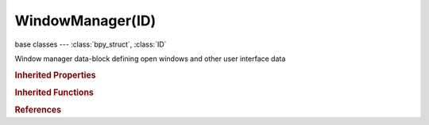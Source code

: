 WindowManager(ID)
=================

.. module:: bpy.types

base classes --- :class:`bpy_struct`, :class:`ID`

.. class:: WindowManager(ID)

   Window manager data-block defining open windows and other user interface data

   .. attribute:: addon_filter

      Filter add-ons by category

      :type: enum in [], default ''

   .. attribute:: addon_search

      Search within the selected filter

      :type: string, default "", (never None)

   .. attribute:: addon_support

      Display support level

      * ``OFFICIAL`` Official, Officially supported.
      * ``COMMUNITY`` Community, Maintained by community developers.
      * ``TESTING`` Testing, Newly contributed scripts (excluded from release builds).

      :type: enum set in {'OFFICIAL', 'COMMUNITY', 'TESTING'}, default {'COMMUNITY', 'OFFICIAL'}

   .. attribute:: clipboard

      :type: string, default "", (never None)

   .. data:: keyconfigs

      Registered key configurations

      :type: :class:`KeyConfigurations` :class:`bpy_prop_collection` of :class:`KeyConfig`, (readonly)

   .. data:: operators

      Operator registry

      :type: :class:`bpy_prop_collection` of :class:`Operator`, (readonly)

   .. data:: windows

      Open windows

      :type: :class:`bpy_prop_collection` of :class:`Window`, (readonly)

   .. classmethod:: fileselect_add(operator)

      Opens a file selector with an operator. The string properties 'filepath', 'filename', 'directory' and a 'files' collection are assigned when present in the operator

      :arg operator:

         Operator to call

      :type operator: :class:`Operator`

   .. classmethod:: modal_handler_add(operator)

      Add a modal handler to the window manager, for the given modal operator (called by invoke() with self, just before returning {'RUNNING_MODAL'})

      :arg operator:

         Operator to call

      :type operator: :class:`Operator`
      :return:

         Whether adding the handler was successful

      :rtype: boolean

   .. method:: event_timer_add(time_step, window=None)

      Add a timer to the given window, to generate periodic 'TIMER' events

      :arg time_step:

         Time Step, Interval in seconds between timer events

      :type time_step: float in [0, inf]
      :arg window:

         Window to attach the timer to, or None

      :type window: :class:`Window`, (optional)
      :rtype: :class:`Timer`

   .. method:: event_timer_remove(timer)

      event_timer_remove

      :type timer: :class:`Timer`, (never None)

   .. method:: progress_begin(min, max)

      Start progress report

      :arg min:

         min, any value in range [0,9999]

      :type min: float in [-inf, inf]
      :arg max:

         max, any value in range [min+1,9998]

      :type max: float in [-inf, inf]

   .. method:: progress_update(value)

      Update the progress feedback

      :arg value:

         value, Any value between min and max as set in progress_begin()

      :type value: float in [-inf, inf]

   .. method:: progress_end()

      Terminate progress report


   .. classmethod:: invoke_props_popup(operator, event)

      Operator popup invoke (show operator properties and execute it automatically on changes)

      :arg operator:

         Operator to call

      :type operator: :class:`Operator`
      :arg event:

         Event

      :type event: :class:`Event`
      :return:

         result

         * ``RUNNING_MODAL`` Running Modal, Keep the operator running with blender.
         * ``CANCELLED`` Cancelled, When no action has been taken, operator exits.
         * ``FINISHED`` Finished, When the operator is complete, operator exits.
         * ``PASS_THROUGH`` Pass Through, Do nothing and pass the event on.
         * ``INTERFACE`` Interface, Handled but not executed (popup menus).

      :rtype: enum set in {'RUNNING_MODAL', 'CANCELLED', 'FINISHED', 'PASS_THROUGH', 'INTERFACE'}

   .. classmethod:: invoke_props_dialog(operator, width=300, height=20)

      Operator dialog (non-autoexec popup) invoke (show operator properties and only execute it on click on OK button)

      :arg operator:

         Operator to call

      :type operator: :class:`Operator`
      :arg width:

         Width of the popup

      :type width: int in [0, inf], (optional)
      :arg height:

         Height of the popup

      :type height: int in [0, inf], (optional)
      :return:

         result

         * ``RUNNING_MODAL`` Running Modal, Keep the operator running with blender.
         * ``CANCELLED`` Cancelled, When no action has been taken, operator exits.
         * ``FINISHED`` Finished, When the operator is complete, operator exits.
         * ``PASS_THROUGH`` Pass Through, Do nothing and pass the event on.
         * ``INTERFACE`` Interface, Handled but not executed (popup menus).

      :rtype: enum set in {'RUNNING_MODAL', 'CANCELLED', 'FINISHED', 'PASS_THROUGH', 'INTERFACE'}

   .. classmethod:: invoke_search_popup(operator)

      Operator search popup invoke which searches values of the operator's :class:`bpy.types.Operator.bl_property` (which must be an EnumProperty), executing it on confirmation

      :arg operator:

         Operator to call

      :type operator: :class:`Operator`

   .. classmethod:: invoke_popup(operator, width=300, height=20)

      Operator popup invoke (only shows operator's properties, without executing it)

      :arg operator:

         Operator to call

      :type operator: :class:`Operator`
      :arg width:

         Width of the popup

      :type width: int in [0, inf], (optional)
      :arg height:

         Height of the popup

      :type height: int in [0, inf], (optional)
      :return:

         result

         * ``RUNNING_MODAL`` Running Modal, Keep the operator running with blender.
         * ``CANCELLED`` Cancelled, When no action has been taken, operator exits.
         * ``FINISHED`` Finished, When the operator is complete, operator exits.
         * ``PASS_THROUGH`` Pass Through, Do nothing and pass the event on.
         * ``INTERFACE`` Interface, Handled but not executed (popup menus).

      :rtype: enum set in {'RUNNING_MODAL', 'CANCELLED', 'FINISHED', 'PASS_THROUGH', 'INTERFACE'}

   .. classmethod:: invoke_confirm(operator, event)

      Operator confirmation popup (only to let user confirm the execution, no operator properties shown)

      :arg operator:

         Operator to call

      :type operator: :class:`Operator`
      :arg event:

         Event

      :type event: :class:`Event`
      :return:

         result

         * ``RUNNING_MODAL`` Running Modal, Keep the operator running with blender.
         * ``CANCELLED`` Cancelled, When no action has been taken, operator exits.
         * ``FINISHED`` Finished, When the operator is complete, operator exits.
         * ``PASS_THROUGH`` Pass Through, Do nothing and pass the event on.
         * ``INTERFACE`` Interface, Handled but not executed (popup menus).

      :rtype: enum set in {'RUNNING_MODAL', 'CANCELLED', 'FINISHED', 'PASS_THROUGH', 'INTERFACE'}

   .. classmethod:: pupmenu_begin__internal(title, icon='NONE')

      pupmenu_begin__internal

      :type title: string, (never None)
      :arg icon:

         icon

      :type icon: enum in ['NONE', 'QUESTION', 'ERROR', 'CANCEL', 'TRIA_RIGHT', 'TRIA_DOWN', 'TRIA_LEFT', 'TRIA_UP', 'ARROW_LEFTRIGHT', 'PLUS', 'DISCLOSURE_TRI_DOWN', 'DISCLOSURE_TRI_RIGHT', 'RADIOBUT_OFF', 'RADIOBUT_ON', 'MENU_PANEL', 'BLENDER', 'GRIP', 'DOT', 'COLLAPSEMENU', 'X', 'GO_LEFT', 'PLUG', 'UI', 'NODE', 'NODE_SEL', 'FULLSCREEN', 'SPLITSCREEN', 'RIGHTARROW_THIN', 'BORDERMOVE', 'VIEWZOOM', 'ZOOMIN', 'ZOOMOUT', 'PANEL_CLOSE', 'COPY_ID', 'EYEDROPPER', 'LINK_AREA', 'AUTO', 'CHECKBOX_DEHLT', 'CHECKBOX_HLT', 'UNLOCKED', 'LOCKED', 'UNPINNED', 'PINNED', 'SCREEN_BACK', 'RIGHTARROW', 'DOWNARROW_HLT', 'DOTSUP', 'DOTSDOWN', 'LINK', 'INLINK', 'PLUGIN', 'HELP', 'GHOST_ENABLED', 'COLOR', 'LINKED', 'UNLINKED', 'HAND', 'ZOOM_ALL', 'ZOOM_SELECTED', 'ZOOM_PREVIOUS', 'ZOOM_IN', 'ZOOM_OUT', 'RENDER_REGION', 'BORDER_RECT', 'BORDER_LASSO', 'FREEZE', 'STYLUS_PRESSURE', 'GHOST_DISABLED', 'NEW', 'FILE_TICK', 'QUIT', 'URL', 'RECOVER_LAST', 'FULLSCREEN_ENTER', 'FULLSCREEN_EXIT', 'BLANK1', 'LAMP', 'MATERIAL', 'TEXTURE', 'ANIM', 'WORLD', 'SCENE', 'EDIT', 'GAME', 'RADIO', 'SCRIPT', 'PARTICLES', 'PHYSICS', 'SPEAKER', 'TEXTURE_SHADED', 'VIEW3D', 'IPO', 'OOPS', 'BUTS', 'FILESEL', 'IMAGE_COL', 'INFO', 'SEQUENCE', 'TEXT', 'IMASEL', 'SOUND', 'ACTION', 'NLA', 'SCRIPTWIN', 'TIME', 'NODETREE', 'LOGIC', 'CONSOLE', 'PREFERENCES', 'CLIP', 'ASSET_MANAGER', 'OBJECT_DATAMODE', 'EDITMODE_HLT', 'FACESEL_HLT', 'VPAINT_HLT', 'TPAINT_HLT', 'WPAINT_HLT', 'SCULPTMODE_HLT', 'POSE_HLT', 'PARTICLEMODE', 'LIGHTPAINT', 'SCENE_DATA', 'RENDERLAYERS', 'WORLD_DATA', 'OBJECT_DATA', 'MESH_DATA', 'CURVE_DATA', 'META_DATA', 'LATTICE_DATA', 'LAMP_DATA', 'MATERIAL_DATA', 'TEXTURE_DATA', 'ANIM_DATA', 'CAMERA_DATA', 'PARTICLE_DATA', 'LIBRARY_DATA_DIRECT', 'GROUP', 'ARMATURE_DATA', 'POSE_DATA', 'BONE_DATA', 'CONSTRAINT', 'SHAPEKEY_DATA', 'CONSTRAINT_BONE', 'CAMERA_STEREO', 'PACKAGE', 'UGLYPACKAGE', 'BRUSH_DATA', 'IMAGE_DATA', 'FILE', 'FCURVE', 'FONT_DATA', 'RENDER_RESULT', 'SURFACE_DATA', 'EMPTY_DATA', 'SETTINGS', 'RENDER_ANIMATION', 'RENDER_STILL', 'LIBRARY_DATA_BROKEN', 'BOIDS', 'STRANDS', 'LIBRARY_DATA_INDIRECT', 'GREASEPENCIL', 'LINE_DATA', 'GROUP_BONE', 'GROUP_VERTEX', 'GROUP_VCOL', 'GROUP_UVS', 'RNA', 'RNA_ADD', 'OUTLINER_OB_EMPTY', 'OUTLINER_OB_MESH', 'OUTLINER_OB_CURVE', 'OUTLINER_OB_LATTICE', 'OUTLINER_OB_META', 'OUTLINER_OB_LAMP', 'OUTLINER_OB_CAMERA', 'OUTLINER_OB_ARMATURE', 'OUTLINER_OB_FONT', 'OUTLINER_OB_SURFACE', 'OUTLINER_OB_SPEAKER', 'OUTLINER_OB_FORCE_FIELD', 'OUTLINER_OB_GROUP_INSTANCE', 'RESTRICT_COLOR_OFF', 'RESTRICT_COLOR_ON', 'RESTRICT_VIEW_OFF', 'RESTRICT_VIEW_ON', 'RESTRICT_SELECT_OFF', 'RESTRICT_SELECT_ON', 'RESTRICT_RENDER_OFF', 'RESTRICT_RENDER_ON', 'OUTLINER_DATA_EMPTY', 'OUTLINER_DATA_MESH', 'OUTLINER_DATA_CURVE', 'OUTLINER_DATA_LATTICE', 'OUTLINER_DATA_META', 'OUTLINER_DATA_LAMP', 'OUTLINER_DATA_CAMERA', 'OUTLINER_DATA_ARMATURE', 'OUTLINER_DATA_FONT', 'OUTLINER_DATA_SURFACE', 'OUTLINER_DATA_SPEAKER', 'OUTLINER_DATA_POSE', 'MESH_PLANE', 'MESH_CUBE', 'MESH_CIRCLE', 'MESH_UVSPHERE', 'MESH_ICOSPHERE', 'MESH_GRID', 'MESH_MONKEY', 'MESH_CYLINDER', 'MESH_TORUS', 'MESH_CONE', 'MESH_CAPSULE', 'LAMP_POINT', 'LAMP_SUN', 'LAMP_SPOT', 'LAMP_HEMI', 'LAMP_AREA', 'META_EMPTY', 'META_PLANE', 'META_CUBE', 'META_BALL', 'META_ELLIPSOID', 'META_CAPSULE', 'SURFACE_NCURVE', 'SURFACE_NCIRCLE', 'SURFACE_NSURFACE', 'SURFACE_NCYLINDER', 'SURFACE_NSPHERE', 'SURFACE_NTORUS', 'CURVE_BEZCURVE', 'CURVE_BEZCIRCLE', 'CURVE_NCURVE', 'CURVE_NCIRCLE', 'CURVE_PATH', 'COLOR_RED', 'COLOR_GREEN', 'COLOR_BLUE', 'TRIA_RIGHT_BAR', 'TRIA_DOWN_BAR', 'TRIA_LEFT_BAR', 'TRIA_UP_BAR', 'FORCE_FORCE', 'FORCE_WIND', 'FORCE_VORTEX', 'FORCE_MAGNETIC', 'FORCE_HARMONIC', 'FORCE_CHARGE', 'FORCE_LENNARDJONES', 'FORCE_TEXTURE', 'FORCE_CURVE', 'FORCE_BOID', 'FORCE_TURBULENCE', 'FORCE_DRAG', 'FORCE_SMOKEFLOW', 'NODE_INSERT_ON', 'NODE_INSERT_OFF', 'MODIFIER', 'MOD_WAVE', 'MOD_BUILD', 'MOD_DECIM', 'MOD_MIRROR', 'MOD_SOFT', 'MOD_SUBSURF', 'HOOK', 'MOD_PHYSICS', 'MOD_PARTICLES', 'MOD_BOOLEAN', 'MOD_EDGESPLIT', 'MOD_ARRAY', 'MOD_UVPROJECT', 'MOD_DISPLACE', 'MOD_CURVE', 'MOD_LATTICE', 'CONSTRAINT_DATA', 'MOD_ARMATURE', 'MOD_SHRINKWRAP', 'MOD_CAST', 'MOD_MESHDEFORM', 'MOD_BEVEL', 'MOD_SMOOTH', 'MOD_SIMPLEDEFORM', 'MOD_MASK', 'MOD_CLOTH', 'MOD_EXPLODE', 'MOD_FLUIDSIM', 'MOD_MULTIRES', 'MOD_SMOKE', 'MOD_SOLIDIFY', 'MOD_SCREW', 'MOD_VERTEX_WEIGHT', 'MOD_DYNAMICPAINT', 'MOD_REMESH', 'MOD_OCEAN', 'MOD_WARP', 'MOD_SKIN', 'MOD_TRIANGULATE', 'MOD_WIREFRAME', 'MOD_DATA_TRANSFER', 'MOD_NORMALEDIT', 'REC', 'PLAY', 'FF', 'REW', 'PAUSE', 'PREV_KEYFRAME', 'NEXT_KEYFRAME', 'PLAY_AUDIO', 'PLAY_REVERSE', 'PREVIEW_RANGE', 'ACTION_TWEAK', 'PMARKER_ACT', 'PMARKER_SEL', 'PMARKER', 'MARKER_HLT', 'MARKER', 'SPACE2', 'SPACE3', 'KEYINGSET', 'KEY_DEHLT', 'KEY_HLT', 'MUTE_IPO_OFF', 'MUTE_IPO_ON', 'VISIBLE_IPO_OFF', 'VISIBLE_IPO_ON', 'DRIVER', 'SOLO_OFF', 'SOLO_ON', 'FRAME_PREV', 'FRAME_NEXT', 'NLA_PUSHDOWN', 'IPO_CONSTANT', 'IPO_LINEAR', 'IPO_BEZIER', 'IPO_SINE', 'IPO_QUAD', 'IPO_CUBIC', 'IPO_QUART', 'IPO_QUINT', 'IPO_EXPO', 'IPO_CIRC', 'IPO_BOUNCE', 'IPO_ELASTIC', 'IPO_BACK', 'IPO_EASE_IN', 'IPO_EASE_OUT', 'IPO_EASE_IN_OUT', 'NORMALIZE_FCURVES', 'VERTEXSEL', 'EDGESEL', 'FACESEL', 'LOOPSEL', 'ROTATE', 'CURSOR', 'ROTATECOLLECTION', 'ROTATECENTER', 'ROTACTIVE', 'ALIGN', 'SMOOTHCURVE', 'SPHERECURVE', 'ROOTCURVE', 'SHARPCURVE', 'LINCURVE', 'NOCURVE', 'RNDCURVE', 'PROP_OFF', 'PROP_ON', 'PROP_CON', 'SCULPT_DYNTOPO', 'PARTICLE_POINT', 'PARTICLE_TIP', 'PARTICLE_PATH', 'MAN_TRANS', 'MAN_ROT', 'MAN_SCALE', 'MANIPUL', 'SNAP_OFF', 'SNAP_ON', 'SNAP_NORMAL', 'SNAP_GRID', 'SNAP_VERTEX', 'SNAP_EDGE', 'SNAP_FACE', 'SNAP_VOLUME', 'SNAP_INCREMENT', 'STICKY_UVS_LOC', 'STICKY_UVS_DISABLE', 'STICKY_UVS_VERT', 'CLIPUV_DEHLT', 'CLIPUV_HLT', 'SNAP_PEEL_OBJECT', 'GRID', 'PASTEDOWN', 'COPYDOWN', 'PASTEFLIPUP', 'PASTEFLIPDOWN', 'SNAP_SURFACE', 'AUTOMERGE_ON', 'AUTOMERGE_OFF', 'RETOPO', 'UV_VERTEXSEL', 'UV_EDGESEL', 'UV_FACESEL', 'UV_ISLANDSEL', 'UV_SYNC_SELECT', 'BBOX', 'WIRE', 'SOLID', 'SMOOTH', 'POTATO', 'ORTHO', 'LOCKVIEW_OFF', 'LOCKVIEW_ON', 'AXIS_SIDE', 'AXIS_FRONT', 'AXIS_TOP', 'NDOF_DOM', 'NDOF_TURN', 'NDOF_FLY', 'NDOF_TRANS', 'LAYER_USED', 'LAYER_ACTIVE', 'SORTALPHA', 'SORTBYEXT', 'SORTTIME', 'SORTSIZE', 'LONGDISPLAY', 'SHORTDISPLAY', 'GHOST', 'IMGDISPLAY', 'SAVE_AS', 'SAVE_COPY', 'BOOKMARKS', 'FONTPREVIEW', 'FILTER', 'NEWFOLDER', 'OPEN_RECENT', 'FILE_PARENT', 'FILE_REFRESH', 'FILE_FOLDER', 'FILE_BLANK', 'FILE_BLEND', 'FILE_IMAGE', 'FILE_MOVIE', 'FILE_SCRIPT', 'FILE_SOUND', 'FILE_FONT', 'FILE_TEXT', 'RECOVER_AUTO', 'SAVE_PREFS', 'LINK_BLEND', 'APPEND_BLEND', 'IMPORT', 'EXPORT', 'EXTERNAL_DATA', 'LOAD_FACTORY', 'LOOP_BACK', 'LOOP_FORWARDS', 'BACK', 'FORWARD', 'FILE_HIDDEN', 'FILE_BACKUP', 'DISK_DRIVE', 'MATPLANE', 'MATSPHERE', 'MATCUBE', 'MONKEY', 'HAIR', 'ALIASED', 'ANTIALIASED', 'MAT_SPHERE_SKY', 'WORDWRAP_OFF', 'WORDWRAP_ON', 'SYNTAX_OFF', 'SYNTAX_ON', 'LINENUMBERS_OFF', 'LINENUMBERS_ON', 'SCRIPTPLUGINS', 'SEQ_SEQUENCER', 'SEQ_PREVIEW', 'SEQ_LUMA_WAVEFORM', 'SEQ_CHROMA_SCOPE', 'SEQ_HISTOGRAM', 'SEQ_SPLITVIEW', 'IMAGE_RGB', 'IMAGE_RGB_ALPHA', 'IMAGE_ALPHA', 'IMAGE_ZDEPTH', 'IMAGEFILE', 'BRUSH_ADD', 'BRUSH_BLOB', 'BRUSH_BLUR', 'BRUSH_CLAY', 'BRUSH_CLAY_STRIPS', 'BRUSH_CLONE', 'BRUSH_CREASE', 'BRUSH_DARKEN', 'BRUSH_FILL', 'BRUSH_FLATTEN', 'BRUSH_GRAB', 'BRUSH_INFLATE', 'BRUSH_LAYER', 'BRUSH_LIGHTEN', 'BRUSH_MASK', 'BRUSH_MIX', 'BRUSH_MULTIPLY', 'BRUSH_NUDGE', 'BRUSH_PINCH', 'BRUSH_SCRAPE', 'BRUSH_SCULPT_DRAW', 'BRUSH_SMEAR', 'BRUSH_SMOOTH', 'BRUSH_SNAKE_HOOK', 'BRUSH_SOFTEN', 'BRUSH_SUBTRACT', 'BRUSH_TEXDRAW', 'BRUSH_TEXFILL', 'BRUSH_TEXMASK', 'BRUSH_THUMB', 'BRUSH_ROTATE', 'BRUSH_VERTEXDRAW', 'MATCAP_01', 'MATCAP_02', 'MATCAP_03', 'MATCAP_04', 'MATCAP_05', 'MATCAP_06', 'MATCAP_07', 'MATCAP_08', 'MATCAP_09', 'MATCAP_10', 'MATCAP_11', 'MATCAP_12', 'MATCAP_13', 'MATCAP_14', 'MATCAP_15', 'MATCAP_16', 'MATCAP_17', 'MATCAP_18', 'MATCAP_19', 'MATCAP_20', 'MATCAP_21', 'MATCAP_22', 'MATCAP_23', 'MATCAP_24', 'SMALL_TRI_RIGHT_VEC', 'KEYTYPE_KEYFRAME_VEC', 'KEYTYPE_BREAKDOWN_VEC', 'KEYTYPE_EXTREME_VEC', 'KEYTYPE_JITTER_VEC', 'KEYTYPE_MOVING_HOLD_VEC', 'COLORSET_01_VEC', 'COLORSET_02_VEC', 'COLORSET_03_VEC', 'COLORSET_04_VEC', 'COLORSET_05_VEC', 'COLORSET_06_VEC', 'COLORSET_07_VEC', 'COLORSET_08_VEC', 'COLORSET_09_VEC', 'COLORSET_10_VEC', 'COLORSET_11_VEC', 'COLORSET_12_VEC', 'COLORSET_13_VEC', 'COLORSET_14_VEC', 'COLORSET_15_VEC', 'COLORSET_16_VEC', 'COLORSET_17_VEC', 'COLORSET_18_VEC', 'COLORSET_19_VEC', 'COLORSET_20_VEC'], (optional)
      :rtype: :class:`UIPopupMenu`, (never None)

   .. classmethod:: pupmenu_end__internal(menu=None)

      pupmenu_end__internal

      :type menu: :class:`UIPopupMenu`, (optional, never None)

   .. classmethod:: piemenu_begin__internal(title, icon='NONE', event=None)

      piemenu_begin__internal

      :type title: string, (never None)
      :arg icon:

         icon

      :type icon: enum in ['NONE', 'QUESTION', 'ERROR', 'CANCEL', 'TRIA_RIGHT', 'TRIA_DOWN', 'TRIA_LEFT', 'TRIA_UP', 'ARROW_LEFTRIGHT', 'PLUS', 'DISCLOSURE_TRI_DOWN', 'DISCLOSURE_TRI_RIGHT', 'RADIOBUT_OFF', 'RADIOBUT_ON', 'MENU_PANEL', 'BLENDER', 'GRIP', 'DOT', 'COLLAPSEMENU', 'X', 'GO_LEFT', 'PLUG', 'UI', 'NODE', 'NODE_SEL', 'FULLSCREEN', 'SPLITSCREEN', 'RIGHTARROW_THIN', 'BORDERMOVE', 'VIEWZOOM', 'ZOOMIN', 'ZOOMOUT', 'PANEL_CLOSE', 'COPY_ID', 'EYEDROPPER', 'LINK_AREA', 'AUTO', 'CHECKBOX_DEHLT', 'CHECKBOX_HLT', 'UNLOCKED', 'LOCKED', 'UNPINNED', 'PINNED', 'SCREEN_BACK', 'RIGHTARROW', 'DOWNARROW_HLT', 'DOTSUP', 'DOTSDOWN', 'LINK', 'INLINK', 'PLUGIN', 'HELP', 'GHOST_ENABLED', 'COLOR', 'LINKED', 'UNLINKED', 'HAND', 'ZOOM_ALL', 'ZOOM_SELECTED', 'ZOOM_PREVIOUS', 'ZOOM_IN', 'ZOOM_OUT', 'RENDER_REGION', 'BORDER_RECT', 'BORDER_LASSO', 'FREEZE', 'STYLUS_PRESSURE', 'GHOST_DISABLED', 'NEW', 'FILE_TICK', 'QUIT', 'URL', 'RECOVER_LAST', 'FULLSCREEN_ENTER', 'FULLSCREEN_EXIT', 'BLANK1', 'LAMP', 'MATERIAL', 'TEXTURE', 'ANIM', 'WORLD', 'SCENE', 'EDIT', 'GAME', 'RADIO', 'SCRIPT', 'PARTICLES', 'PHYSICS', 'SPEAKER', 'TEXTURE_SHADED', 'VIEW3D', 'IPO', 'OOPS', 'BUTS', 'FILESEL', 'IMAGE_COL', 'INFO', 'SEQUENCE', 'TEXT', 'IMASEL', 'SOUND', 'ACTION', 'NLA', 'SCRIPTWIN', 'TIME', 'NODETREE', 'LOGIC', 'CONSOLE', 'PREFERENCES', 'CLIP', 'ASSET_MANAGER', 'OBJECT_DATAMODE', 'EDITMODE_HLT', 'FACESEL_HLT', 'VPAINT_HLT', 'TPAINT_HLT', 'WPAINT_HLT', 'SCULPTMODE_HLT', 'POSE_HLT', 'PARTICLEMODE', 'LIGHTPAINT', 'SCENE_DATA', 'RENDERLAYERS', 'WORLD_DATA', 'OBJECT_DATA', 'MESH_DATA', 'CURVE_DATA', 'META_DATA', 'LATTICE_DATA', 'LAMP_DATA', 'MATERIAL_DATA', 'TEXTURE_DATA', 'ANIM_DATA', 'CAMERA_DATA', 'PARTICLE_DATA', 'LIBRARY_DATA_DIRECT', 'GROUP', 'ARMATURE_DATA', 'POSE_DATA', 'BONE_DATA', 'CONSTRAINT', 'SHAPEKEY_DATA', 'CONSTRAINT_BONE', 'CAMERA_STEREO', 'PACKAGE', 'UGLYPACKAGE', 'BRUSH_DATA', 'IMAGE_DATA', 'FILE', 'FCURVE', 'FONT_DATA', 'RENDER_RESULT', 'SURFACE_DATA', 'EMPTY_DATA', 'SETTINGS', 'RENDER_ANIMATION', 'RENDER_STILL', 'LIBRARY_DATA_BROKEN', 'BOIDS', 'STRANDS', 'LIBRARY_DATA_INDIRECT', 'GREASEPENCIL', 'LINE_DATA', 'GROUP_BONE', 'GROUP_VERTEX', 'GROUP_VCOL', 'GROUP_UVS', 'RNA', 'RNA_ADD', 'OUTLINER_OB_EMPTY', 'OUTLINER_OB_MESH', 'OUTLINER_OB_CURVE', 'OUTLINER_OB_LATTICE', 'OUTLINER_OB_META', 'OUTLINER_OB_LAMP', 'OUTLINER_OB_CAMERA', 'OUTLINER_OB_ARMATURE', 'OUTLINER_OB_FONT', 'OUTLINER_OB_SURFACE', 'OUTLINER_OB_SPEAKER', 'OUTLINER_OB_FORCE_FIELD', 'OUTLINER_OB_GROUP_INSTANCE', 'RESTRICT_COLOR_OFF', 'RESTRICT_COLOR_ON', 'RESTRICT_VIEW_OFF', 'RESTRICT_VIEW_ON', 'RESTRICT_SELECT_OFF', 'RESTRICT_SELECT_ON', 'RESTRICT_RENDER_OFF', 'RESTRICT_RENDER_ON', 'OUTLINER_DATA_EMPTY', 'OUTLINER_DATA_MESH', 'OUTLINER_DATA_CURVE', 'OUTLINER_DATA_LATTICE', 'OUTLINER_DATA_META', 'OUTLINER_DATA_LAMP', 'OUTLINER_DATA_CAMERA', 'OUTLINER_DATA_ARMATURE', 'OUTLINER_DATA_FONT', 'OUTLINER_DATA_SURFACE', 'OUTLINER_DATA_SPEAKER', 'OUTLINER_DATA_POSE', 'MESH_PLANE', 'MESH_CUBE', 'MESH_CIRCLE', 'MESH_UVSPHERE', 'MESH_ICOSPHERE', 'MESH_GRID', 'MESH_MONKEY', 'MESH_CYLINDER', 'MESH_TORUS', 'MESH_CONE', 'MESH_CAPSULE', 'LAMP_POINT', 'LAMP_SUN', 'LAMP_SPOT', 'LAMP_HEMI', 'LAMP_AREA', 'META_EMPTY', 'META_PLANE', 'META_CUBE', 'META_BALL', 'META_ELLIPSOID', 'META_CAPSULE', 'SURFACE_NCURVE', 'SURFACE_NCIRCLE', 'SURFACE_NSURFACE', 'SURFACE_NCYLINDER', 'SURFACE_NSPHERE', 'SURFACE_NTORUS', 'CURVE_BEZCURVE', 'CURVE_BEZCIRCLE', 'CURVE_NCURVE', 'CURVE_NCIRCLE', 'CURVE_PATH', 'COLOR_RED', 'COLOR_GREEN', 'COLOR_BLUE', 'TRIA_RIGHT_BAR', 'TRIA_DOWN_BAR', 'TRIA_LEFT_BAR', 'TRIA_UP_BAR', 'FORCE_FORCE', 'FORCE_WIND', 'FORCE_VORTEX', 'FORCE_MAGNETIC', 'FORCE_HARMONIC', 'FORCE_CHARGE', 'FORCE_LENNARDJONES', 'FORCE_TEXTURE', 'FORCE_CURVE', 'FORCE_BOID', 'FORCE_TURBULENCE', 'FORCE_DRAG', 'FORCE_SMOKEFLOW', 'NODE_INSERT_ON', 'NODE_INSERT_OFF', 'MODIFIER', 'MOD_WAVE', 'MOD_BUILD', 'MOD_DECIM', 'MOD_MIRROR', 'MOD_SOFT', 'MOD_SUBSURF', 'HOOK', 'MOD_PHYSICS', 'MOD_PARTICLES', 'MOD_BOOLEAN', 'MOD_EDGESPLIT', 'MOD_ARRAY', 'MOD_UVPROJECT', 'MOD_DISPLACE', 'MOD_CURVE', 'MOD_LATTICE', 'CONSTRAINT_DATA', 'MOD_ARMATURE', 'MOD_SHRINKWRAP', 'MOD_CAST', 'MOD_MESHDEFORM', 'MOD_BEVEL', 'MOD_SMOOTH', 'MOD_SIMPLEDEFORM', 'MOD_MASK', 'MOD_CLOTH', 'MOD_EXPLODE', 'MOD_FLUIDSIM', 'MOD_MULTIRES', 'MOD_SMOKE', 'MOD_SOLIDIFY', 'MOD_SCREW', 'MOD_VERTEX_WEIGHT', 'MOD_DYNAMICPAINT', 'MOD_REMESH', 'MOD_OCEAN', 'MOD_WARP', 'MOD_SKIN', 'MOD_TRIANGULATE', 'MOD_WIREFRAME', 'MOD_DATA_TRANSFER', 'MOD_NORMALEDIT', 'REC', 'PLAY', 'FF', 'REW', 'PAUSE', 'PREV_KEYFRAME', 'NEXT_KEYFRAME', 'PLAY_AUDIO', 'PLAY_REVERSE', 'PREVIEW_RANGE', 'ACTION_TWEAK', 'PMARKER_ACT', 'PMARKER_SEL', 'PMARKER', 'MARKER_HLT', 'MARKER', 'SPACE2', 'SPACE3', 'KEYINGSET', 'KEY_DEHLT', 'KEY_HLT', 'MUTE_IPO_OFF', 'MUTE_IPO_ON', 'VISIBLE_IPO_OFF', 'VISIBLE_IPO_ON', 'DRIVER', 'SOLO_OFF', 'SOLO_ON', 'FRAME_PREV', 'FRAME_NEXT', 'NLA_PUSHDOWN', 'IPO_CONSTANT', 'IPO_LINEAR', 'IPO_BEZIER', 'IPO_SINE', 'IPO_QUAD', 'IPO_CUBIC', 'IPO_QUART', 'IPO_QUINT', 'IPO_EXPO', 'IPO_CIRC', 'IPO_BOUNCE', 'IPO_ELASTIC', 'IPO_BACK', 'IPO_EASE_IN', 'IPO_EASE_OUT', 'IPO_EASE_IN_OUT', 'NORMALIZE_FCURVES', 'VERTEXSEL', 'EDGESEL', 'FACESEL', 'LOOPSEL', 'ROTATE', 'CURSOR', 'ROTATECOLLECTION', 'ROTATECENTER', 'ROTACTIVE', 'ALIGN', 'SMOOTHCURVE', 'SPHERECURVE', 'ROOTCURVE', 'SHARPCURVE', 'LINCURVE', 'NOCURVE', 'RNDCURVE', 'PROP_OFF', 'PROP_ON', 'PROP_CON', 'SCULPT_DYNTOPO', 'PARTICLE_POINT', 'PARTICLE_TIP', 'PARTICLE_PATH', 'MAN_TRANS', 'MAN_ROT', 'MAN_SCALE', 'MANIPUL', 'SNAP_OFF', 'SNAP_ON', 'SNAP_NORMAL', 'SNAP_GRID', 'SNAP_VERTEX', 'SNAP_EDGE', 'SNAP_FACE', 'SNAP_VOLUME', 'SNAP_INCREMENT', 'STICKY_UVS_LOC', 'STICKY_UVS_DISABLE', 'STICKY_UVS_VERT', 'CLIPUV_DEHLT', 'CLIPUV_HLT', 'SNAP_PEEL_OBJECT', 'GRID', 'PASTEDOWN', 'COPYDOWN', 'PASTEFLIPUP', 'PASTEFLIPDOWN', 'SNAP_SURFACE', 'AUTOMERGE_ON', 'AUTOMERGE_OFF', 'RETOPO', 'UV_VERTEXSEL', 'UV_EDGESEL', 'UV_FACESEL', 'UV_ISLANDSEL', 'UV_SYNC_SELECT', 'BBOX', 'WIRE', 'SOLID', 'SMOOTH', 'POTATO', 'ORTHO', 'LOCKVIEW_OFF', 'LOCKVIEW_ON', 'AXIS_SIDE', 'AXIS_FRONT', 'AXIS_TOP', 'NDOF_DOM', 'NDOF_TURN', 'NDOF_FLY', 'NDOF_TRANS', 'LAYER_USED', 'LAYER_ACTIVE', 'SORTALPHA', 'SORTBYEXT', 'SORTTIME', 'SORTSIZE', 'LONGDISPLAY', 'SHORTDISPLAY', 'GHOST', 'IMGDISPLAY', 'SAVE_AS', 'SAVE_COPY', 'BOOKMARKS', 'FONTPREVIEW', 'FILTER', 'NEWFOLDER', 'OPEN_RECENT', 'FILE_PARENT', 'FILE_REFRESH', 'FILE_FOLDER', 'FILE_BLANK', 'FILE_BLEND', 'FILE_IMAGE', 'FILE_MOVIE', 'FILE_SCRIPT', 'FILE_SOUND', 'FILE_FONT', 'FILE_TEXT', 'RECOVER_AUTO', 'SAVE_PREFS', 'LINK_BLEND', 'APPEND_BLEND', 'IMPORT', 'EXPORT', 'EXTERNAL_DATA', 'LOAD_FACTORY', 'LOOP_BACK', 'LOOP_FORWARDS', 'BACK', 'FORWARD', 'FILE_HIDDEN', 'FILE_BACKUP', 'DISK_DRIVE', 'MATPLANE', 'MATSPHERE', 'MATCUBE', 'MONKEY', 'HAIR', 'ALIASED', 'ANTIALIASED', 'MAT_SPHERE_SKY', 'WORDWRAP_OFF', 'WORDWRAP_ON', 'SYNTAX_OFF', 'SYNTAX_ON', 'LINENUMBERS_OFF', 'LINENUMBERS_ON', 'SCRIPTPLUGINS', 'SEQ_SEQUENCER', 'SEQ_PREVIEW', 'SEQ_LUMA_WAVEFORM', 'SEQ_CHROMA_SCOPE', 'SEQ_HISTOGRAM', 'SEQ_SPLITVIEW', 'IMAGE_RGB', 'IMAGE_RGB_ALPHA', 'IMAGE_ALPHA', 'IMAGE_ZDEPTH', 'IMAGEFILE', 'BRUSH_ADD', 'BRUSH_BLOB', 'BRUSH_BLUR', 'BRUSH_CLAY', 'BRUSH_CLAY_STRIPS', 'BRUSH_CLONE', 'BRUSH_CREASE', 'BRUSH_DARKEN', 'BRUSH_FILL', 'BRUSH_FLATTEN', 'BRUSH_GRAB', 'BRUSH_INFLATE', 'BRUSH_LAYER', 'BRUSH_LIGHTEN', 'BRUSH_MASK', 'BRUSH_MIX', 'BRUSH_MULTIPLY', 'BRUSH_NUDGE', 'BRUSH_PINCH', 'BRUSH_SCRAPE', 'BRUSH_SCULPT_DRAW', 'BRUSH_SMEAR', 'BRUSH_SMOOTH', 'BRUSH_SNAKE_HOOK', 'BRUSH_SOFTEN', 'BRUSH_SUBTRACT', 'BRUSH_TEXDRAW', 'BRUSH_TEXFILL', 'BRUSH_TEXMASK', 'BRUSH_THUMB', 'BRUSH_ROTATE', 'BRUSH_VERTEXDRAW', 'MATCAP_01', 'MATCAP_02', 'MATCAP_03', 'MATCAP_04', 'MATCAP_05', 'MATCAP_06', 'MATCAP_07', 'MATCAP_08', 'MATCAP_09', 'MATCAP_10', 'MATCAP_11', 'MATCAP_12', 'MATCAP_13', 'MATCAP_14', 'MATCAP_15', 'MATCAP_16', 'MATCAP_17', 'MATCAP_18', 'MATCAP_19', 'MATCAP_20', 'MATCAP_21', 'MATCAP_22', 'MATCAP_23', 'MATCAP_24', 'SMALL_TRI_RIGHT_VEC', 'KEYTYPE_KEYFRAME_VEC', 'KEYTYPE_BREAKDOWN_VEC', 'KEYTYPE_EXTREME_VEC', 'KEYTYPE_JITTER_VEC', 'KEYTYPE_MOVING_HOLD_VEC', 'COLORSET_01_VEC', 'COLORSET_02_VEC', 'COLORSET_03_VEC', 'COLORSET_04_VEC', 'COLORSET_05_VEC', 'COLORSET_06_VEC', 'COLORSET_07_VEC', 'COLORSET_08_VEC', 'COLORSET_09_VEC', 'COLORSET_10_VEC', 'COLORSET_11_VEC', 'COLORSET_12_VEC', 'COLORSET_13_VEC', 'COLORSET_14_VEC', 'COLORSET_15_VEC', 'COLORSET_16_VEC', 'COLORSET_17_VEC', 'COLORSET_18_VEC', 'COLORSET_19_VEC', 'COLORSET_20_VEC'], (optional)
      :type event: :class:`Event`, (optional, never None)
      :rtype: :class:`UIPieMenu`, (never None)

   .. classmethod:: piemenu_end__internal(menu=None)

      piemenu_end__internal

      :type menu: :class:`UIPieMenu`, (optional, never None)

   .. method:: popup_menu(draw_func, title='', icon='NONE')

      Popup menus can be useful for creating menus without having to register menu classes.

      Note that they will not block the scripts execution, so the caller can't wait for user input.

      .. literalinclude:: ..\examples\bpy.types.WindowManager.popup_menu.py
         :lines: 6-

   .. method:: popup_menu_pie(event, draw_func, title='', icon='NONE')

.. rubric:: Inherited Properties

.. hlist::
   :columns: 2

   * :class:`bpy_struct.id_data`
   * :class:`ID.name`
   * :class:`ID.users`
   * :class:`ID.use_fake_user`
   * :class:`ID.tag`
   * :class:`ID.is_updated`
   * :class:`ID.is_updated_data`
   * :class:`ID.is_library_indirect`
   * :class:`ID.library`
   * :class:`ID.preview`

.. rubric:: Inherited Functions

.. hlist::
   :columns: 2

   * :class:`bpy_struct.as_pointer`
   * :class:`bpy_struct.driver_add`
   * :class:`bpy_struct.driver_remove`
   * :class:`bpy_struct.get`
   * :class:`bpy_struct.is_property_hidden`
   * :class:`bpy_struct.is_property_readonly`
   * :class:`bpy_struct.is_property_set`
   * :class:`bpy_struct.items`
   * :class:`bpy_struct.keyframe_delete`
   * :class:`bpy_struct.keyframe_insert`
   * :class:`bpy_struct.keys`
   * :class:`bpy_struct.path_from_id`
   * :class:`bpy_struct.path_resolve`
   * :class:`bpy_struct.property_unset`
   * :class:`bpy_struct.type_recast`
   * :class:`bpy_struct.values`
   * :class:`ID.copy`
   * :class:`ID.user_clear`
   * :class:`ID.user_remap`
   * :class:`ID.make_local`
   * :class:`ID.user_of_id`
   * :class:`ID.animation_data_create`
   * :class:`ID.animation_data_clear`
   * :class:`ID.update_tag`

.. rubric:: References

.. hlist::
   :columns: 2

   * :class:`BlendData.window_managers`
   * :class:`Context.window_manager`

